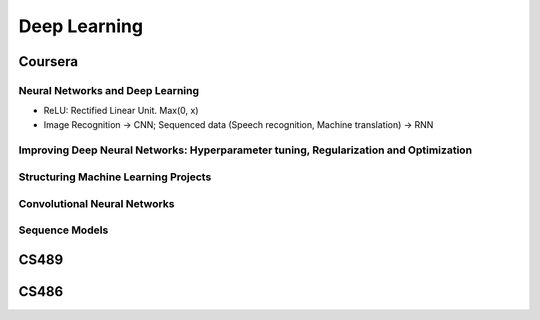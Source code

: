 =============
Deep Learning
=============

Coursera
========

Neural Networks and Deep Learning
---------------------------------

* ReLU: Rectified Linear Unit. Max(0, x)
* Image Recognition -> CNN; Sequenced data (Speech recognition, Machine translation) -> RNN


Improving Deep Neural Networks: Hyperparameter tuning, Regularization and Optimization
--------------------------------------------------------------------------------------

Structuring Machine Learning Projects
-------------------------------------

Convolutional Neural Networks
-----------------------------

Sequence Models
---------------


CS489
=====

CS486
=====